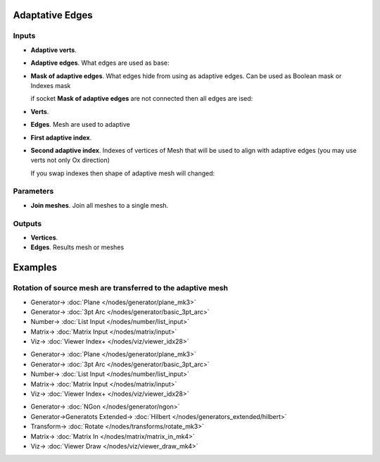 Adaptative Edges
================

.. image:: https://github.com/user-attachments/assets/b2e12f75-f2c1-46ff-9b39-df83d2d74380
  :target: https://github.com/user-attachments/assets/b2e12f75-f2c1-46ff-9b39-df83d2d74380

Inputs
------

- **Adaptive verts**.
- **Adaptive edges**. What edges are used as base:

  .. image:: https://github.com/user-attachments/assets/9eac2148-bda4-4eed-baa3-4bbdbd46fa2c
    :target: https://github.com/user-attachments/assets/9eac2148-bda4-4eed-baa3-4bbdbd46fa2c

- **Mask of adaptive edges**. What edges hide from using as adaptive edges. Can be used as Boolean mask or Indexes mask

  .. image:: https://github.com/user-attachments/assets/ecb6fe06-b83d-4c44-8af4-5e8405e4452b
    :target: https://github.com/user-attachments/assets/ecb6fe06-b83d-4c44-8af4-5e8405e4452b

  if socket **Mask of adaptive edges** are not connected then all edges are ised:

  .. image:: https://github.com/user-attachments/assets/81479547-9405-41d6-9c2a-260e575ed66d
    :target: https://github.com/user-attachments/assets/81479547-9405-41d6-9c2a-260e575ed66d

- **Verts**.
- **Edges**. Mesh are used to adaptive

  .. image:: https://github.com/user-attachments/assets/6a44b94e-f726-409f-b718-0e77e70dc575
    :target: https://github.com/user-attachments/assets/6a44b94e-f726-409f-b718-0e77e70dc575

- **First adaptive index**.
- **Second adaptive index**. Indexes of vertices of Mesh that will be used to align with adaptive edges (you may use verts not only Ox direction)

  .. image:: https://github.com/user-attachments/assets/b79aa32d-8d5f-4aee-95cf-7173a76f3f96
    :target: https://github.com/user-attachments/assets/b79aa32d-8d5f-4aee-95cf-7173a76f3f96

  .. image:: https://github.com/user-attachments/assets/f4ece3e3-36bd-494c-b5d8-28e23b336e4c
    :target: https://github.com/user-attachments/assets/f4ece3e3-36bd-494c-b5d8-28e23b336e4c

  If you swap indexes then shape of adaptive mesh will changed:

  .. image:: https://github.com/user-attachments/assets/5a9444eb-3d94-4f09-8f38-8fae23242a60
    :target: https://github.com/user-attachments/assets/5a9444eb-3d94-4f09-8f38-8fae23242a60

Parameters
----------

- **Join meshes**. Join all meshes to a single mesh.

Outputs
-------

- **Vertices**.
- **Edges**. Results mesh or meshes

Examples
========

Rotation of source mesh are transferred to the adaptive mesh
------------------------------------------------------------

.. image:: https://github.com/user-attachments/assets/ce50368c-0f1e-413a-9915-0ef92e532b72
  :target: https://github.com/user-attachments/assets/ce50368c-0f1e-413a-9915-0ef92e532b72

* Generator-> :doc:`Plane </nodes/generator/plane_mk3>`
* Generator-> :doc:`3pt Arc </nodes/generator/basic_3pt_arc>`
* Number-> :doc:`List Input </nodes/number/list_input>`
* Matrix-> :doc:`Matrix Input </nodes/matrix/input>`
* Viz-> :doc:`Viewer Index+ </nodes/viz/viewer_idx28>`


.. image:: https://github.com/user-attachments/assets/6796a0c3-7df6-4ec2-93a9-91f2dda3d4f7
  :target: https://github.com/user-attachments/assets/6796a0c3-7df6-4ec2-93a9-91f2dda3d4f7

* Generator-> :doc:`Plane </nodes/generator/plane_mk3>`
* Generator-> :doc:`3pt Arc </nodes/generator/basic_3pt_arc>`
* Number-> :doc:`List Input </nodes/number/list_input>`
* Matrix-> :doc:`Matrix Input </nodes/matrix/input>`
* Viz-> :doc:`Viewer Index+ </nodes/viz/viewer_idx28>`

.. image:: https://github.com/user-attachments/assets/9891b297-a860-487f-aa46-d116b7d6001d
  :target: https://github.com/user-attachments/assets/9891b297-a860-487f-aa46-d116b7d6001d

* Generator-> :doc:`NGon </nodes/generator/ngon>`
* Generator->Generatots Extended-> :doc:`Hilbert </nodes/generators_extended/hilbert>`
* Transform-> :doc:`Rotate </nodes/transforms/rotate_mk3>`
* Matrix-> :doc:`Matrix In </nodes/matrix/matrix_in_mk4>`
* Viz-> :doc:`Viewer Draw </nodes/viz/viewer_draw_mk4>`
